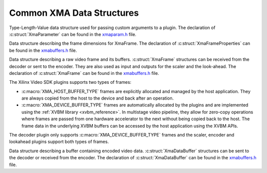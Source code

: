 *************************************
Common XMA Data Structures
*************************************

.. c:struct:: XmaParameter

Type-Length-Value data structure used for passing custom arguments to a plugin. The declaration of :c:struct:`XmaParameter` can be found in the `xmaparam.h <https://github.com/Xilinx/XRT/blob/master/src/xma/include/app/xmaparam.h>`_ file.


.. c:struct:: XmaFrameProperties

Data structure describing the frame dimensions for XmaFrame. The declaration of :c:struct:`XmaFrameProperties` can be found in the `xmabuffers.h <https://github.com/Xilinx/XRT/blob/master/src/xma/include/app/xmabuffers.h>`_ file.


.. c:struct:: XmaFrame

Data structure describing a raw video frame and its buffers. :c:struct:`XmaFrame` structures can be received from the decoder or sent to the encoder. They are also used as input and outputs for the scaler and the look-ahead. The declaration of :c:struct:`XmaFrame` can be found in the `xmabuffers.h <https://github.com/Xilinx/XRT/blob/master/src/xma/include/app/xmabuffers.h>`_ file.

The Xilinx Video SDK plugins supports two types of frames:

- :c:macro:`XMA_HOST_BUFFER_TYPE` frames are explicitly allocated and managed by the host application. They are always copied from the host to the device and back after an operation.
- :c:macro:`XMA_DEVICE_BUFFER_TYPE` frames are automatically allocated by the plugins and are implemented using the :ref:`XVBM library <xvbm_reference>`. In multistage video pipeline, they allow for zero-copy operations where frames are passed from one hardware accelerator to the next without being copied back to the host. The frame data in the underlying XVBM buffers can be accessed by the host application using the XVBM APIs. 

The decoder plugin only supports :c:macro:`XMA_DEVICE_BUFFER_TYPE` frames and the scaler, encoder and lookahead plugins support both types of frames.


.. c:struct:: XmaDataBuffer

Data structure describing a buffer containing encoded video data. :c:struct:`XmaDataBuffer` structures can be sent to the decoder or received from the encoder. The declaration of :c:struct:`XmaDataBuffer` can be found in the `xmabuffers.h <https://github.com/Xilinx/XRT/blob/master/src/xma/include/app/xmabuffers.h>`_ file.

..
  ------------
  
  © Copyright 2020-2023, Advanced Micro Devices, Inc.
  
  Licensed under the Apache License, Version 2.0 (the "License"); you may not use this file except in compliance with the License. You may obtain a copy of the License at
  
  http://www.apache.org/licenses/LICENSE-2.0
  
  Unless required by applicable law or agreed to in writing, software distributed under the License is distributed on an "AS IS" BASIS, WITHOUT WARRANTIES OR CONDITIONS OF ANY KIND, either express or implied. See the License for the specific language governing permissions and limitations under the License.